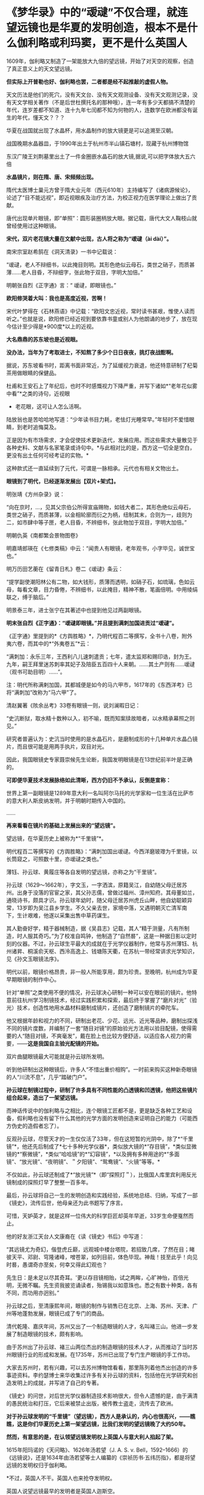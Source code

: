* 《梦华录》中的“叆叇”不仅合理，就连望远镜也是华夏的发明创造，根本不是什么伽利略或利玛窦，更不是什么英国人
1609年，伽利略又制造了一架能放大九倍的望远镜，开始了对天空的观察，创造了真正意义上的天文望远镜。

[[./img/62-0.jpeg]]

[[./img/62-1.jpeg]]

*但实际上开普勒也好、伽利略也罢，二者都是经不起推敲的虚假人物。*

天文历法是他们的死穴，没有天文台、没有天文观测设备、没有天文观测记录，没有天文学相关著作（不是后世杜撰托名的那种哦），连一年有多少天都搞不清楚的年代，连岁差都不知道、连十九年七闰都不知为何物的人，连数学在欧洲都没有诞生的年代，懂天文？？？

华夏在战国就出现了水晶杯，用水晶制作的放大镜更是可以追溯至汉朝。

战国晚期水晶器皿，于1990年出土于杭州市半山镇石塘村，现藏于杭州博物馆

[[./img/62-2.png]]

东汉广陵王刘荆墓里出土了一件金圈嵌水晶石的放大镜,据说,可以把字体放大五六倍

[[./img/62-3.png]]

*水晶镜片，则在隋、唐、宋频频出现。*

隋代太医博士巢元方曾于隋大业元年（西元610年）主持编写了《诸病源候论》，论述了“目不能远视”，即近视眼疾及治疗方法，为校正视力在医学理论上做出了贡献。

唐代出现单片眼镜，即“单照”：圆形装圈柄放大眼。据记载，唐代大文人鞠枝山就曾经使用过这种眼镜。

[[./img/62-4.jpeg]]

*宋代，双片老花镜大量在文献中出现，古人将之称为“叆叇（ài dài）”。*

南宋宗室赵希鹄在《洞天清录》一书中记载说：

“叆叇，老人不辩细书，以此掩目则明。其形色绝似云母石，类世之硝子，而质甚薄......老人目昏，不辩细字，张此物于双目，字明大加倍。”

明朝张自烈《正字通》言：“ 叆叇，即眼镜也。”

[[./img/62-5.png]]

[[./img/62-6.jpeg]]

*欧阳修哭着大叫：我也是高度近视，苦啊！*

宋代叶梦得在《石林燕语》中记载：“欧阳文忠近视，常时读书甚艰，惟使人读而听之。”也就是说，欧阳修已经近视到要依靠书童或别人为他朗诵的地步了，放在现今估计至少得是*900度*以上的近视。

[[./img/62-7.jpeg]]

*大名鼎鼎的苏东坡也是近视眼。*

*没办法，当年为了考取进士，不知熬了多少个日日夜夜，挑灯夜战酣啊。*

据说，苏东坡看书时，距离书面非常近，为了延缓视力衰退，他还特意研制了杞菊茶用做眼睛的保健品。

杜甫和王安石上了年纪后，也时不时感慨视力下降严重，并写下诸如*“老年花似雾中看”*之类的诗句，近视眼
+ 老花眼，这可让人怎么活啊。

陆放翁也是苦哈哈地写道：“少年读书目力耗，老怯灯光睡常早。”年轻时不爱惜眼睛，到老时追悔莫及。

[[./img/62-8.jpeg]]

正是因为有市场需求，才会促使技术更新迭代，发展应用。而这些需求大量散见于各种史料、文献与名家笔录或诗句中。*与此相对比的是，西方这一切全是空白，更没有出土任何可经考证的实物。*

[[./img/62-9.jpeg]]

[[./img/62-10.jpeg]]

这种款式还一直延续到了元代，可谓是一脉相承。元代也有相关文物出土。

[[./img/62-11.jpeg]]

*眼镜到了明代，已经逐渐发展出【双片+架式】。*

明张靖《方州杂录》说：

“向在京时，...，见其父宗伯公所得宣庙赐物，如钱大者二，其形色绝似云母石，类世之硝子，而质甚薄，以金相轮廓而衍之为柄，纽制其末，合则为一，歧则为二，如市肆中等子匣，老人目昏，不辨细书，张此物加于双目，字明大加倍。”

明朝仇英《南都繁会景物图卷》

[[./img/62-12.jpeg]]

[[./img/62-13.jpeg]]

明嘉靖郎瑛在《七修类稿》中云：“闻贵人有眼镜，老年观书，小字毕见，诚世宝也。”

明万历田艺蘅在《留青日札》卷二《叆叇》条云：

“提学副使潮阳林公有二物，如大钱形，质薄而透明，如硝子石，如琉璃，色如云母，每看文章，目力昏倦，不辨细书，以此掩目，精神不散，笔画倍明。中用绫绢联之，缚于脑后。”

[[./img/62-14.jpeg]]

明景泰三年，进士张宁在其著述中也提到他见过两副眼镜。

*明末张自烈《正字通》：“叆叇即眼镜。”并且提到满刺加国进贡过“叆叇”。*

《正字通》里提到的*《方舆胜略》*，乃明代程百二等撰写，全书十八卷，附外夷六卷，而其中的*“外夷卷五”*云：

“满刺加：永乐三年，王西利八儿速刺遣贡；七年，遣太监郑和赐印诰，封为王。九年，嗣王拜里迷苏刺率其妃子及陪臣五百四十人来朝。......其土产则有......叆叇（观书可助目明）......”。

注：明代所称满剌加国，其都城便是如今的马六甲市，1617年的《东西洋考》已将“满刺加”改称为“马六甲”了。

清赵翼著《陔余丛考》33卷有眼镜一则，说刘澜暇日记：

“史沆断狱，取水精十数种以入，初不喻，既而知案牍故暗者，以水精承幕照之则见。”

研究者普遍认为：史沆当时使用的是水晶石片，是磨制成形的十几种单片水晶凸镜片，而且很可能是用两手执片，双目对光。

因此，我国眼镜史专家聂崇候先生论断，我国发明眼镜是在13世纪前半叶是正确的。

*可即便华夏技术发展脉络如此清晰，西方仍旧不予承认，反倒是宣称：*

世界上第一副眼镜是1289年意大利一名叫阿尔马托的光学家和一位生活在比萨市的意大利人斯皮纳发明，并于明朝时期传入中国的。

......

*再来看看在镜片的基础上发展出来的“望远镜”。*

望远镜，在华夏历史上被称为*“千里镜”*。

明代程百二等撰写的《方舆胜略》：“满刺加国出叆叇。今西洋磨玻瓈为千里镜，以长筒窥之，可照数十里，亦叆叇之类也。”

薄钰、孙云球、黄履庄等各自发明的望远镜，亦称之为“干里镜”。

孙云球（1629～1662年），字文玉，一字洒滨，原籍吴江，自幼随父母迁居苏州。出身于没落的官宦之家，其父孙志儒，曾做过福州、漳州知府。其母董如兰，通晓诗书，颇具才识。孙云球年幼时，随父母迁居苏州虎丘山畔，他自幼聪颖异常，13岁即为吴江县乡学生。不久父亲去世，家境中落，又遇明朝灭亡清军南下，生计艰难，他遂以采集出售中草药谋生。

其人勤奋好学，精于器械制造，据《吴县志》记载，其人“精于测量，凡有所制造，时人服其奇巧。”为了校准自鸣钟，他制造了“自然晷”，这是一种据日影以定时刻的仪器。不过，孙云球生平最大的成就在于光学仪器制作，他常与苏州薄钰、杭州诸昇、桐溪俞天枢、西泠高逸上、钱塘陈天衢，在苏杭一带经常讲求光学知识，见《孙文玉眼镜法序》。

明代以前，眼镜价格昂贵，非一般人所能享用，颇为珍贵。至晚明，杭州成为华夏早期眼镜的制作中心。

针对“单照”之类使用不便的情况，孙云球决心研制一种可以安在眼前的镜片。他特意前往杭州学习制镜技术，经过实践积累和探索，最后终于掌握了“磨片对光”（验光）技术，创造性地用水晶材料磨制成镜片，还创造了磨制镜片的牵陀车。

他又根据年龄和视力的不同，研制出老花、少花、远光、近光等品种，磨制出探浅不同的镜片度数，并编制了一套“随目对镜”的原始验光方法用以验目配镜，使得需要的人“随目对镜，不爽毫发”，戴在脸上也比较方便舒适，以适应各人视力的需要，------*这是我国自主验光配镜的开始。*

双片曲腿眼镜最大可能就是孙云球所发明。

听到他研制出这种眼镜后，许多人“不惜出重价相购”。一时前来购买这种新奇眼镜的人“川流不息”，几乎“踏破门户”。

*孙云球在制镜过程中，研制了许多具有不同性能的凸透镜和凹透镜，他把这些镜片组合起来，造出了一架望远镜。*

而神话传说中的伽利略与之相比，连个眼镜工匠都不是，更是缺乏各种工艺和设备，假利略也没有留下什么其他的光学方面的发明创造来证明自己的能力（可能西方伪史的造假者忘了）。

反观孙云球，尽管天才的一生仅仅活了33年，但在这短暂的光阴中，除了*“千里镜”*，他还先后制成了*七十多种光学仪器*，类似放大镜的*“存目镜”，*类似显微镜的*“察微镜”，*类似“哈哈镜”的*“幻容镜”，*以及拥有多种用途的*“多面镜”、“放光镜”、“夜明镜”、＂夕阳镜”、“鸳鸯镜”、“火镜”等等。*

不仅如此，孙云球还制成了*“放光镜”*（即“探照灯＂），比俄国人库里宾利用反光镜制成的探照灯早了整整一百多年。

最后，孙云球将自己一生的发明创造和实践经验，系统地总结、归纳，写成了一部《镜史》，流传后世，他母亲还为此书题写了序言。

可惜，天妒英才，就是这样一位伟大的科学巨匠却英年早逝，33岁生命便戛然而止。

他的好友浙江天台人文康裔在《读《镜史》书后》中写道：

“其远镜尤为奇幻，偕登虎丘巅，远观城中楼台塔院，若招致几席，了然在目；睹彼天平、邓尉、穹隆诸峰，噌苍翠，如列目前，体色毕现。神哉！技至此乎！向见时晷，愚谓奇亦至矣，何幸又得此幻观也？

先生日：是未足以尽其奇耳。'更以存目镜相贻，试之两眸，心旷神怡，百倍光明，无微不瞩。先生资我披览诵读者，殆锡我以如意珠也。悉之有数十种类，各有不同，而功用亦迥别。”

孙云球之后，至清康熙年间，眼镜的制作与销售已在北京、上海、苏州、天津、广州等地蓬勃发展，眼镜已成了专门的商品。

清代乾隆、嘉庆年间，苏州又出了一个制造眼镜的人才，名叫褚三山。他进一步发展了制造眼镜的技术，颇有影响。

由于苏州出了孙云球、褚三山两位杰出的制造眼镜的技术人才，从而推动了当时苏州眼镜行业的形成和发展。在1735年，苏州已出现了专门生产眼镜的手工作坊。

大家去苏州时，若有兴趣，可以去苏州博物馆看看，那里陈列着他杰出创造的许多事迹资料。李约瑟博士来华收集过许多有关孙云球的资料，包括他在光学研究和创造发明上的成就，并写进了自己的专著。

《镜史》的问世，对后世光学仪器制造技术影响很大，但令人遗憾的是，由于满清的愚民统治和打压，它后来被禁止出版，被传教士盗走，流传去了欧洲。

*对于孙云球发明的“千里镜”（望远镜），西方人是承认的，内心也很高兴，------瞧瞧，这是你们华夏历史上第一架望远镜，比我们发明的望远镜晚了大约50年。*

*然而，有意思的是，在认领望远镜发明权上英国人与意大利人掐起了架。*

1615年阳玛诺的《天问略》、1626年汤若望（J. A. S. v.
Bell，1592--1666）的《远镜说》，还是1634年由汤若望等士人编纂的《崇祯历书·五纬历指》，都是将望远镜的发明权归于伽利略。

*不过，英国人不干。英国人也来抢夺发明权。

英国人说望远镜最早的发明者是英国人迦斯空。

关于如何证明，英国人举出了晚清学者王韬（1828--1897）与传教士伟烈亚力（A.
Wylie，1815--1887）合译的《西国天学源流》一书就谈到16世纪的望远镜来证明：

伽利略未生时，英国人迦斯空已用望远镜于象限仪。迦斯空死后二十余年，无人知用者，而法兰西有某者造之，夸为创事，且造分厘二器，亦无传，而伽利略复为之，冠远镜诸器。

*好家伙，这敢情是自己证明自己啊！

你们英国伦敦新教不是在上海成立了个墨海书馆么？你们墨海书馆不是聘请了王韬和李善兰作为编辑么？在英国人这里，苏州的落第秀才王韬摇身一变，居然成了晚清学者，啧啧啧。

这传教士伟烈亚力也是从英国派过来的。

你们这么搞法，难怪最后意大利人不爽，干脆再把望远镜发明的时间提前，归到*利玛窦*头上了。

*利玛窦总比你们英国人早了吧？

可笑的是，《明史》等官方著述提到利玛窦入华时携带和进贡给皇帝的“方物”中，根本没有望远镜。在信函以及晚年回忆录中，利玛窦对于自己携带到中国的物品如数家珍，但也从未提到望远镜。利玛窦同时代的耶稣会士从来没有让利玛窦与望远镜发生联系。

所以，英国人当然不服气。

干脆平地一声炸雷，弄出来一个比利玛窦（MatteoRicci，1552年---1610年）还早的英国发明家来认领望远镜发明权。

据说，英国人伦纳德·迪格斯（L.
Diggses,1515--1559）也是16世纪望远镜的发明者，他的儿子托马斯·迪格斯（T.
Diggses，1546--1595）留下了一份详细的望远镜使用说明，并在1571年为其父的著作《经纬万能测角仪》所作的序言中称：“望远镜发明者的荣誉是属于父亲伦纳德·迪格斯的。”

《望远镜的历史》一书中还写到：

波尔塔在1586年致信枢机主教埃斯泰宣称，他的《自然的魔术》中已经明确说明自己能制造“眼镜（occhiali）”，通过它也可以看见数里之外的人。

......

*唉，掐吧掐吧！*

*不过就是杜撰几个故事、根据现代光学知识编几本书而已，又没有任何考古实证，吹牛谁不会啊？*

其实，争执的双方都没有料到，孙云球的望远镜并不是华夏第一架千里镜（望远镜），他也不是唯一一个发明望远镜的中国人。千里镜在他之前就已经诞生了，只不过，他制作得更加精良而已。

而且，编撰故事的西洋人压根儿没有料到望远镜的发明创造其实并没有那么简单。

*所有的技术，都是发展路线，且有迹可循的。

*原因很简单，因为技术在各个时代都会有继承和发展，应该有著作、有实物、有技术应用的背景。*

前文提到与孙云球一起在杭州交流光学知识的，有一个叫*薄珏*的人。

此人堪称将千里镜（望远镜）用于军事的第一人。

*薄珏*（约1610-1640年），字子珏，长洲（今苏州市吴县）人。明朝末年机械制造家，制造过浑天仪、望远镜。早年作为嘉善县补充学生到浙江应试，后加入以多读书为要义和重在考据的杭州读书社。

《启祯野乘·薄文学传》：崇祯四年（1631年），流寇犯安庆，中丞张国雏聘套为造铜炮，每置一炮，即设干里镜，以侦贼之远近，镜筒两端嵌玻璃，望四五十里外如咫兄也。其所造之望远镜有效视距至少可以达到20~25公里以上。

崇祯八年（1635年）旧历二月，受时任中丞、安徽巡抚张国维聘请，为军营制造铜炮、构造先进，装有千里镜，用于对安庆张献忠所部的作战。张国维将之推荐给朝廷，却未受重用。其后，又造水车、火铳、地雷、地弩等兵器。

明代崇祯十七年（1644年），清军入关，正式建立清朝。

薄珏决定不再走仕途，隐居于嘉兴一代的山野中，膝下唯一爱女死后都是靠朋友接济方得以安葬，最后以穷病亡。

一生之中，著有《素问天倾西北之妄辨》《浑天仪图说》《天体无色辨》《天形北高南下辨》《荧惑守心论》《格物测地论》。

清代郑观应《盛世危言火器》亦提到：“不论大炮小炮，俱可使之百发百中，其法在炮首加一干里镜，便能视远为近。”
与明代之法一致，说明是一脉相承的尚未失传。

明末清初，掲暄是华夏最早用望远镜进行月面观察的人，他还为后人留下了中国最早的月面图。

其后，清代安徽歙县人、对光学有深入研究的著名实验物理学家*郑复光*（1780年～约1862年），于1835年在北京以自己著作中的理论为指导，制造出了中国最早的一台测天望远镜，用于观测天象。其所著《镜镜冷痴》是中国第一部光学物理专著。

[[./img/62-15.jpeg]]

郑复光在少年时取得监生（太学肄业生）资格后便不再发展仕途，终身以做家庭教师或幕僚维持生计。一生专心研究自然科学，在光学、代数学和几何学等方面都进行过探讨，特别在光学实验、光学仪器的制造方面造诣颇深，提出的地脉说是中国古代地磁场论最高成就，其地脉说本质上相当于法拉第磁力线思想；晚年对蒸汽机动力理论产生兴趣，致力于战船的设计和模型制造工作。

《镜镜冷痴》于道光二十六年（1846年）出版，全书共5卷，约7万余字。书中有中国古代的光学成就，还有作者自述的一系列观察记录和实验的结论及数据。

*全书分三部分：*

第一部分为第1卷，称为《明源》，讲述光学基本理论，有光的颜色、反射定律折射、光的直线传播，小孔成像、镜子的分类、制镜材料等内容。

第二部分为第2、3卷，称为《释圆》，讲述球面镜成像原理，包括凸透镜、凹透镜及二者各种组合，如望远镜、显微镜等。

第三部分为第4、5卷，称为《述作》，讲述光学仪器的制作工艺，并给出望远镜、放大镜、瑞光镜（探照灯）、映画器（幻灯）等制作方法。

/后被译成日、俄、德、法等多种文字，流传世界。/

*在此之后，诞生了中国照相机之父------邹伯奇。*

邹伯奇（1819～1869年），幼名汝昌，字特夫、征君，号一鹗，广东南海县人。清代物理学家、近代科学先驱，他于1839年研制出＂比例规”、“度算版”，1840年制造“指南尺”，1844年制成中国首架照相机，绘出中国首张经纬线地图。

留下手稿中的众多算例可以编制出现代计算机程序，当下采用计算机的演算结果与当年结果相当吻合，其计算结果不少算至小数点后16位。著有《摄影之器记》《对数尺记》《格数补》《学计一得》《补小儿雅释度量衡》《乘方捷法》《测量备要》。

......

*看，这条技术的发展脉络无比清晰，西洋除了伪造几个人物出来沽名钓誉之外，有如此清晰的技术发展路径吗？*

*显然没有。*

*正是因为他们没有，所以才想方设法盗取、剽窃。*

不论是伽利略，还是利玛窦，他们都不是真正的最早的发明者。

世界数字图书馆所藏*《远镜说》*收录于清代藏书家吴省兰(1738-1810年）所辑《艺海珠尘》丛书内，卷端题“汤如望纂”。前有作者自序，记年天启六年（1626年）。正文包涵远镜之利用，按仰观和直视、近视和远视的分述、原繇、造法用法及保养说明、用镜测量法、用镜交食法等。最长部分为功用、分用之利。*提及望远镜为西洋人造，但并未写出伽利略的名字。*

*如果望远镜真的是伽利略发明的话，为什么不注明他的名字呢？*

[[./img/62-16.jpeg]]

几乎所有的资料都显示，1626年，德国传教士*汤若望*和*中国学者*李祖白共同翻译了一本介绍望远镜的书，叫做*《远镜说》*。这是中文里第一次出现“望远镜”一词。

又来个中国学者，真是春秋笔法，这李祖白（－1665年）分明是明末清初天文学家、*天主教教徒，*好么？

表明身份很难吗？这是怕世人发现其中的秘密？

不仅如此，这本*《远镜说》*的第一页的名字中赫然写着徐光启的后裔、满清钟表大师徐朝俊的大名！

西方不是说*《远镜说》*成书于天启六年（1626年）吗？？？

可是，为什么清朝的*“徐朝俊”*会居然出现在*明朝的《远镜说》里？!*

*这两者之间可是相差了将近100-190年啊！*

[[./img/62-17.jpeg]]

关于*徐朝俊的身世，一直以来有两种说法，*要么是徐光启的五世孙，要么是徐光启四世后裔。

徐朝俊，字冠千，号恕堂，精于钟表，清松江府娄县人，家住郡城内东亭桥堍。岁贡生。性聪慧，精天文、算学等。创制“龙尾车”，灌田功效很高。嘉庆十四年（1809年），署理松江知府唐仲冕刊印其图说，颁布松属各县，照式仿制，加以推广，以利农田灌溉。又尝自制多种仪器及钟表，为松江地区早期造钟表者之一。

晚年（嘉庆十四年）曾著成《高厚蒙求》五卷，包括《天学入门》、《海域大观》、《中星表》、《天地图仪》、《自鸣钟表图说》（1809年写成）等9种。该书1796年完成，1809年才正式出版，共分四集，天文、地理、仪表无所不包。

[[./img/62-18.jpeg]]

[[./img/62-19.jpeg]]

徐朝俊《高厚蒙求》的第二卷是《海域大观》，简要介绍了全球各大洲及各大洋概况，可称是简明世界地理,《高厚蒙求》是中国学者自己编撰的一部最早记述有拉美史内容的著作。

徐朝俊业师为祝德麟，见《中星表序》。

[[./img/62-20.jpeg]]

......

前面已经说过，利玛窦来华时根据官方记载和利玛窦本人记录，所有的物品里并没有“望远镜”这件物品。

根据行程，利玛窦1578年到达印度，1583年来到中国，1601年抵达北京。

西方宣称是1608年*“发明”*了望远镜。如果利玛窦真的在1601年将望远镜带入中国，那说明望远镜之前在欧洲就已经被*发明*了出来，对吧？

那么，既然在1601年之前就已经*发明了望远镜的情况下，又何必宣称在1608年**再次发明望远镜呢？*

*这不是互相矛盾吗？

“望远镜”从中国传入西方的，是中国被收买的官员和教徒一起把制造望远镜的技术都出卖给了西方，这才会出现历史故事里西方发明望远镜“两遍”、＂三遍”的咄咄怪事。

其实，望远镜的制造并不是只用一凸一凹两透镜那么简单，还涉及到长筒的管状物、十字丝窥管，以及赤道式装，这些是和“浑天说”有着深层关系的，只是西方人根本不懂这些。

......

满清治下，对汉人科学家大肆打压，焚烧各类书籍，同时却又将部分书籍赠予欧洲，比如康熙、雍正、乾隆三代与路易家族是世交，仅官方有据可查的多次赠书记录和内容就令人瞠目结舌，何况还有大量来华传教士不断收集民间书籍，翻译后送回欧洲，以改名换姓的方式重见天日，完成文化和科技窃取的最后一环。

由此，包括赵士祯《神器谱》，徐光启《火攻要略》《制火药法》，方以智《物理小识》，孙云球《镜史》，宋应星《天工开物》等等均遭到禁止出版和刊印。

*这里特别说一下《物理小识》，会再一次颠覆大家对明代科技的认知。*

*《物理小识》*是明末学者方以智编撰的一部*百科全书式的学术著作*，亦名《名物小识》，为*记叙自然科学为主*的杂著。

方以智不是凭空创作，而是根据西晋张华《博物志》、宋僧赞宁《物类相感志》等书推衍而成，由其子方中通和学生杨暄编订（可能有所补充）。

[[./img/62-21.png]]

明崇祯十六年（1643年）成书，后方以智流离岭南时又作了修改。初刊于康熙初年，全书共十二卷，以科学知识的记录形式出现，涵盖了天文、地理，物理、数学、生物、哲学、化学、医药、农学、工艺、艺术等诸多学科知识，涉及天地、律历、风雷、雨旸、人身、医药、饮食、金石、器用、草木、鸟兽、鬼神、方术等内容的研究。

书名中的“物理”指“事物之理”,与今日之物理学中的“物理”含意有所不同，但书中有不少物理学知识的研究与介绍，并广及力、热、声、光、磁各领域。

*《物理小识》*版本主要有康熙宛平于藻庐陵刻本、光绪宁静堂刻本、商务印书馆1937年《万有文库丛书》本等。

*《清史稿》中是这样评价方以智的：*

“生有异秉，年十五群经子史略能背诵。博涉多通，自天文、舆地、礼乐、律数、声音、文字、书画、医药、技勇之属，皆能考其源流，析其旨趣。”------考其源流，析其旨趣，这八个字，充分肯定了他的探究和创新精神。

[[./img/62-22.jpeg]]

注意，生活于明清易代之际的方以智，得益于书香门第士大夫家庭，饱读诗书，少有才名，广泛涉猎，作为一代大思想家、哲学家、科学家，*他的学友中就有汤若望这样的外国传教士。*

来华传教士们前赴后继，将数以万计的华夏典籍不断送往欧洲，于是伽利略成了望远镜的发明者，牛顿也成了近代物理大家。

反正，各种研究成果都往他们身上堆就完了，越积越多的结果，就是这些人个个都成了*百科全书式*的神话，无所不能，无所不通。

自从明清期间传教士来到中国以后，中国大批量书籍和发明创造都莫名其妙不见了，给人留下一种印象，中国人突然间什么都不会了，几千年的历史传承也没了，处处需要仰赖传教士的教导，中国人赫然变成了无知、落后的野蛮人，好似几千年积累的文明进程和精神生活、物质生活都全不见踪影，这符合事实逻辑吗？

说来，还真是令人不胜唏嘘啊。

***关注我，关注《昆羽继圣》，关注文史科普与生活资讯，发现一个不一样而有趣的世界*** 

[[./img/62-23.jpeg]]

